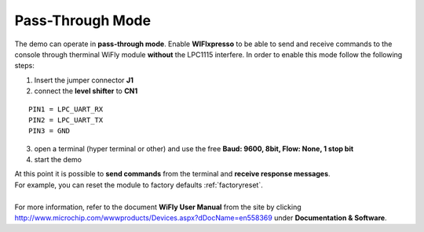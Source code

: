 .. index:: Pass-Through mode

.. _passthrough:

Pass-Through Mode
=================

The demo can operate in **pass-through mode**. 
Enable **WIFIxpresso** to be able to send and receive commands to the console through therminal WiFly module **without** the LPC1115 interfere.
In order to enable this mode follow the following steps:

1. Insert the jumper connector **J1**

2. connect the **level shifter** to **CN1**

::

 PIN1 = LPC_UART_RX
 PIN2 = LPC_UART_TX
 PIN3 = GND

3. open a terminal (hyper terminal or other) and use the free **Baud: 9600, 8bit, Flow: None, 1 stop bit**

4. start the demo

| At this point it is possible to **send commands** from the terminal and **receive response messages**. 
| For example, you can reset the module to factory defaults :ref:`factoryreset`.
| 
| For more information, refer to the document **WiFly User Manual** from the site by clicking http://www.microchip.com/wwwproducts/Devices.aspx?dDocName=en558369 under **Documentation & Software**.

